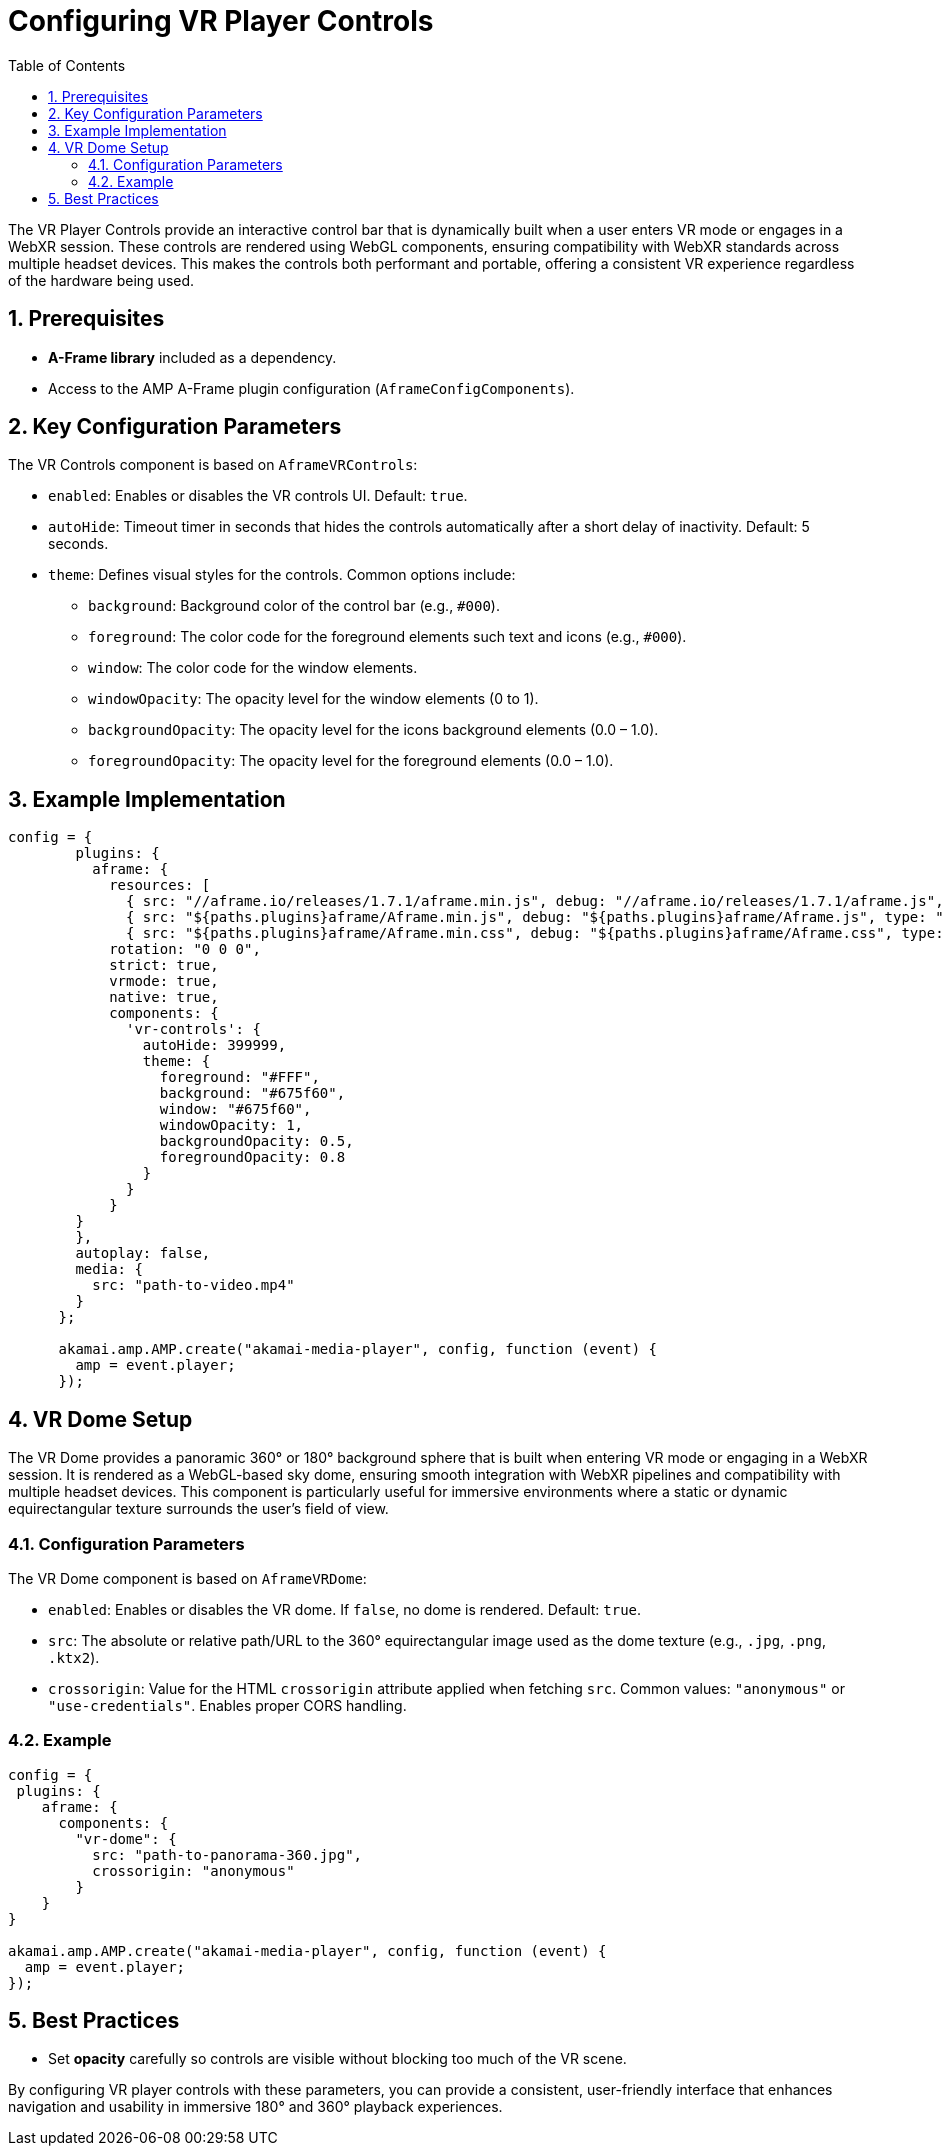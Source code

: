 
= Configuring VR Player Controls
:toc:
:toclevels: 3

The VR Player Controls provide an interactive control bar that is dynamically built when a user enters VR mode or engages in a WebXR session. 
These controls are rendered using WebGL components, ensuring compatibility with WebXR standards across multiple headset devices. 
This makes the controls both performant and portable, offering a consistent VR experience regardless of the hardware being used.

== 1. Prerequisites
* **A-Frame library** included as a dependency.
* Access to the AMP A-Frame plugin configuration (`AframeConfigComponents`).

== 2. Key Configuration Parameters
The VR Controls component is based on `AframeVRControls`:

* `enabled`: Enables or disables the VR controls UI. Default: `true`.
* `autoHide`: Timeout timer in seconds that hides the controls automatically after a short delay of inactivity. Default: 5 seconds.
* `theme`: Defines visual styles for the controls. Common options include:
** `background`: Background color of the control bar (e.g., `#000`).
** `foreground`: The color code for the foreground elements such text and icons (e.g., `#000`).
** `window`: The color code for the window elements.
** `windowOpacity`: The opacity level for the window elements (0 to 1).
** `backgroundOpacity`: The opacity level for the icons background elements (0.0 – 1.0).
** `foregroundOpacity`: The opacity level for the foreground elements (0.0 – 1.0).

== 3. Example Implementation

[source,js]
----
config = {
        plugins: {
          aframe: {
            resources: [
              { src: "//aframe.io/releases/1.7.1/aframe.min.js", debug: "//aframe.io/releases/1.7.1/aframe.js", type: "text/javascript" },
              { src: "${paths.plugins}aframe/Aframe.min.js", debug: "${paths.plugins}aframe/Aframe.js", type: "text/javascript"},
              { src: "${paths.plugins}aframe/Aframe.min.css", debug: "${paths.plugins}aframe/Aframe.css", type: "text/css", async: true }            ],
            rotation: "0 0 0",
            strict: true,
            vrmode: true,
            native: true,
            components: {
              'vr-controls': {
                autoHide: 399999,
                theme: {
                  foreground: "#FFF",
                  background: "#675f60",
                  window: "#675f60",
                  windowOpacity: 1,
                  backgroundOpacity: 0.5,
                  foregroundOpacity: 0.8
                }
              }
            }
        }
        },
        autoplay: false,
        media: {
          src: "path-to-video.mp4"
        }
      };

      akamai.amp.AMP.create("akamai-media-player", config, function (event) {
        amp = event.player;
      });
----

== 4. VR Dome Setup
The VR Dome provides a panoramic 360° or 180° background sphere that is built when entering VR mode or engaging in a WebXR session. 
It is rendered as a WebGL-based sky dome, ensuring smooth integration with WebXR pipelines and compatibility with multiple headset devices. 
This component is particularly useful for immersive environments where a static or dynamic equirectangular texture surrounds the user’s field of view.

=== 4.1. Configuration Parameters
The VR Dome component is based on `AframeVRDome`:

* `enabled`: Enables or disables the VR dome. If `false`, no dome is rendered. Default: `true`.
* `src`: The absolute or relative path/URL to the 360° equirectangular image used as the dome texture (e.g., `.jpg`, `.png`, `.ktx2`).
* `crossorigin`: Value for the HTML `crossorigin` attribute applied when fetching `src`. 
  Common values: `"anonymous"` or `"use-credentials"`. Enables proper CORS handling.

=== 4.2. Example

[source,js]
----
config = {  
 plugins: {
    aframe: {
      components: {
        "vr-dome": {
          src: "path-to-panorama-360.jpg",
          crossorigin: "anonymous"
        }
    }
}

akamai.amp.AMP.create("akamai-media-player", config, function (event) {
  amp = event.player;
});
----

== 5. Best Practices
* Set *opacity* carefully so controls are visible without blocking too much of the VR scene.

By configuring VR player controls with these parameters, you can provide a consistent, user-friendly interface that enhances navigation and usability in immersive 180° and 360° playback experiences.
